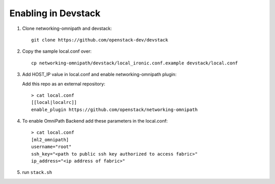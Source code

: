 ======================
 Enabling in Devstack
======================

1. Clone networking-omnipath and devstack::

    git clone https://github.com/openstack-dev/devstack

2. Copy the sample local.conf over::

     cp networking-omnipath/devstack/local_ironic.conf.example devstack/local.conf

3. Add HOST_IP value in local.conf and enable networking-omnipath plugin:

   Add this repo as an external repository::

     > cat local.conf
     [[local|localrc]]
     enable_plugin https://github.com/openstack/networking-omnipath


4.  To enable OmniPath Backend add these parameters in the local.conf::

     > cat local.conf
     [ml2_omnipath]
     username="root"
     ssh_key="<path to public ssh key authorized to access fabric>"
     ip_address="<ip address of fabric>"

5. run ``stack.sh``

